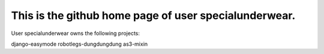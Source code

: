 This is the github home page of user specialunderwear.
======================================================

User specialunderwear owns the following projects:

django-easymode
robotlegs-dungdungdung
as3-mixin
